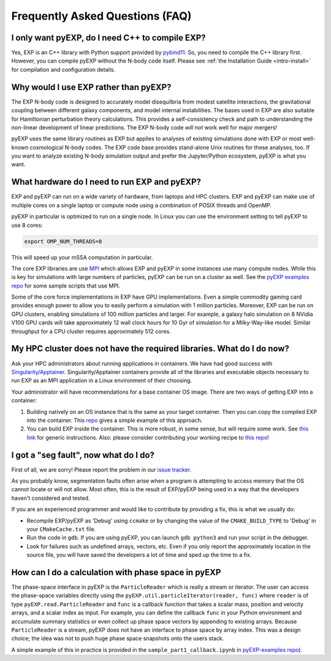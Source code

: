 .. _faq:

Frequently Asked Questions (FAQ)
================================

.. _faq-EXP-bs-cmp:

I only want pyEXP, do I need C++ to compile EXP?
------------------------------------------------

Yes, EXP is an C++ library with Python support provided by
`pybind11`_.  So, you need to compile the C++ library first.  However,
you can compile pyEXP without the N-body code itself.  Please see
:ref:`the Installation Guide <intro-install>` for compilation and
configuration details.

.. _pybind11: https://pybind11.readthedocs.io/

Why would I use EXP rather than pyEXP?
--------------------------------------

The EXP N-body code is designed to accurately model disequilbria from
modest satellite interactions, the gravitational coupling between
different galaxy components, and model internal instabilities.  The
bases used in EXP are also suitable for Hamiltonian perturbation
theory calculations.  This provides a self-consistency check and path
to understanding the non-linear development of linear predictions.
The EXP N-body code *will not* work well for major mergers!

pyEXP uses the same library routines as EXP but applies to analyses of
existing simulations done with EXP or most well-known cosmological
N-body codes.  The EXP code base provides stand-alone Unix routines
for these analyses, too.  If you want to analyze existing N-body
simulation output and prefer the Jupyter/Python ecosystem, pyEXP is
what you want.


What hardware do I need to run EXP and pyEXP?
---------------------------------------------
EXP and pyEXP can run on a wide variety of hardware, from laptops and
HPC clusters.  EXP and pyEXP can make use of multiple cores on a single laptop
or compute node using a combination of POSIX threads and OpenMP.

pyEXP in particular is optimized to run on a single node.  In Linux
you can use the environment setting to tell pyEXP to use 8 cores:

.. code-block:: bash

   export OMP_NUM_THREADS=8

This will speed up your mSSA computation in particular.

The core EXP libraries are use `MPI <https://www.mpi-forum.org/>`_
which allows EXP and pyEXP in some instances use many compute nodes.
While this is key for simulations with large numbers of particles,
pyEXP can be run on a cluster as well.  See the `pyEXP examples repo
<https://github.com/EXP-code/pyEXP-examples>`_ for some sample scripts
that use MPI.

Some of the core force implementations in EXP have GPU
implementations.  Even a simple commodity gaming card provides enough
power to allow you to easily perform a simulation with 1 million
particles.  Moreover, EXP can be run on GPU clusters, enabling
simulations of 100 million particles and larger.  For example, a
galaxy halo simulation on 8 NVidia V100 GPU cards will take
approximately 12 wall clock hours for 10 Gyr of simulation for a
Milky-Way-like model.  Similar throughput for a CPU cluster requires
approximately 512 cores.

My HPC cluster does not have the required libraries.  What do I do now?
-----------------------------------------------------------------------
Ask your HPC administrators about running applications in containers.
We have had good success with `Singularity/Apptainer
<https://apptainer.org/>`_.  Singularity/Apptainer containers provide
all of the libraries and executable objects necessary to run EXP as an
MPI application in a Linux environment of their choosing.

Your administrator will have recommendations for a base container OS
image.  There are two ways of getting EXP into a container:

1. Building natively on an OS instance that is the same as your target
   container.  Then you can copy the compiled EXP into the
   container. This `repo <https://github.com/EXP-code/EXP-apptainer>`_
   gives a simple example of this approach.
   
2. You can build EXP inside the container.  This is more robust, in
   some sense, but will require some work.  See `this link
   <https://apptainer.org/user-docs/3.1/build_a_container.html>`_ for
   generic instructions.  Also: please consider contributing your
   working recipe to `this repo <https://github.com/EXP-code/EXP-apptainer>`_!


I got a "seg fault", now what do I do?
--------------------------------------

First of all, we are sorry!  Please report the problem in our `issue tracker`_.

As you probably know, segmentation faults often arise when a program
is attempting to access memory that the OS cannot locate or will not
allow.  Most often, this is the result of EXP/pyEXP being used in a
way that the developers haven't considered and tested.

If you are an experienced programmer and would like to contribute by
providing a fix, this is what we usually do:

* Recompile EXP/pyEXP as 'Debug' using ``ccmake`` or by changing the
  value of the ``CMAKE_BUILD_TYPE`` to 'Debug' in your
  ``CMakeCache.txt`` file.

* Run the code in ``gdb``.  If you are using pyEXP, you can launch
  ``gdb python3`` and run your script in the debugger.

* Look for failures such as undefined arrays, vectors, etc.  Even if
  you only report the approximately location in the source file, you
  will have saved the developers a lot of time and sped up the time to
  a fix.

.. _issue tracker: https://github.com/orgs/EXP-code/repositories/issues


How can I do a calculation with phase space in pyEXP
----------------------------------------------------

The phase-space interface in pyEXP is the ``ParticleReader`` which is
really a stream or iterator.  The user can access the phase-space
variables directly using the ``pyEXP.util.particleIterator(reader,
func)`` where ``reader`` is of type ``pyEXP.read.ParticleReader`` and
``func`` is a callback function that takes a scalar mass, position and
velocity arrays, and a scalar index as input. For example, you can
define the callback ``func`` in your Python environment and accumulate
summary statistics or even collect up phase space vectors by appending
to existing arrays.  Because ``ParticleReader`` is a stream, pyEXP does
not have an interface to phase space by array index.  This was a
design choice; the idea was not to push huge phase space snapshots
onto the users stack.

A simple example of this in practice is provided in the
``sample_part1_callback.ipynb`` in `pyEXP-examples repo
<https://github.com/EXP-code/pyEXP-examples>`_).

